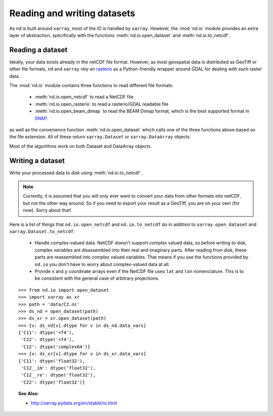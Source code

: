 .. _readwrite:

============================
Reading and writing datasets
============================

As ``nd`` is built around ``xarray``, most of the IO is handled by ``xarray``.
However, the :mod:`nd.io` module provides an extra layer of abstraction, specifically with the functions
:meth:`nd.io.open_dataset` and :meth:`nd.io.to_netcdf`.


Reading a dataset
-----------------
Ideally, your data exists already in the netCDF file format.
However, as most geospatial data is distributed as GeoTiff or other file formats, ``nd`` and ``xarray``
rely on `rasterio <https://rasterio.readthedocs.io/en/latest/>`_ as a Python-friendly wrapper around GDAL for dealing with such raster data.

The :mod:`nd.io` module contains three functions to read different file formats:

 * :meth:`nd.io.open_netcdf` to read a NetCDF file

 * :meth:`nd.io.open_rasterio` to read a rasterio/GDAL readable file

 * :meth:`nd.io.open_beam_dimap` to read the BEAM Dimap format, which is the best supported format in `SNAP <http://step.esa.int/main/toolboxes/snap/>`_.

as well as the convenience function :meth:`nd.io.open_dataset` which calls one of the three functions above based on the file extension.
All of these return ``xarray.Dataset`` or ``xarray.DataArray`` objects.

Most of the algorithms work on both Dataset and DataArray objects.


Writing a dataset
-----------------
Write your processed data to disk using :meth:`nd.io.to_netcdf`.

.. Note::

   Currently, it is assumed that you will only ever want to convert your data from other formats into netCDF, but not the other way around. So if you need to export your result as a GeoTiff, you are on your own (for now). Sorry about that!


Here is a list of things that ``nd.io.open_netcdf`` and ``nd.io.to_netcdf`` do in addition to ``xarray.open_dataset`` and ``xarray.Dataset.to_netcdf``:

 * Handle complex-valued data. NetCDF doesn't support complex valued data, so before writing to disk, complex variables are disassembled into their real and imaginary parts. After reading from disk, these parts are reassembled into complex valued variables. That means if you use the functions provided by ``nd.io`` you don't have to worry about complex-valued data at all.

 * Provide ``x`` and ``y`` coordinate arrays even if the NetCDF file uses ``lat`` and ``lon`` nomenclature. This is to be consistent with the general case of arbitrary projections.

::

    >>> from nd.io import open_dataset
    >>> import xarray as xr
    >>> path = 'data/C2.nc'
    >>> ds_nd = open_dataset(path)
    >>> ds_xr = xr.open_dataset(path)
    >>> {v: ds_nd[v].dtype for v in ds_nd.data_vars}
    {'C11': dtype('<f4'),
     'C22': dtype('<f4'),
     'C12': dtype('complex64')}
    >>> {v: ds_xr[v].dtype for v in ds_xr.data_vars}
    {'C11': dtype('float32'),
     'C12__im': dtype('float32'),
     'C12__re': dtype('float32'),
     'C22': dtype('float32')}


.. topic:: See Also:

 * `<http://xarray.pydata.org/en/stable/io.html>`_